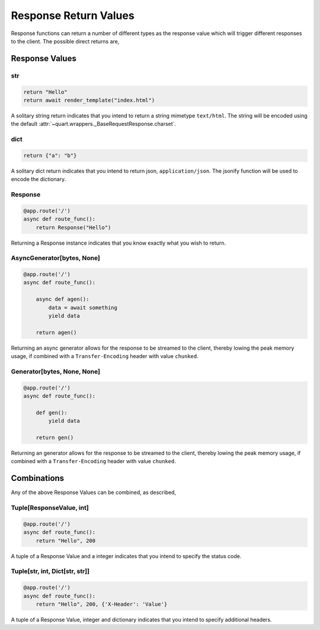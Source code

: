 .. _response_values:

Response Return Values
======================

Response functions can return a number of different types as the
response value which will trigger different responses to the
client. The possible direct returns are,

Response Values
---------------

str
^^^

.. code-block:: python

    return "Hello"
    return await render_template("index.html")

A solitary string return indicates that you intend to return a string
mimetype ``text/html``. The string will be encoded using the default
:attr:`~quart.wrappers._BaseRequestResponse.charset`.

dict
^^^^

.. code-block:: python

    return {"a": "b"}

A solitary dict return indicates that you intend to return json,
``application/json``. The jsonify function will be used to encode the
dictionary.

Response
^^^^^^^^

.. code-block:: python

    @app.route('/')
    async def route_func():
        return Response("Hello")

Returning a Response instance indicates that you know exactly what you
wish to return.

AsyncGenerator[bytes, None]
^^^^^^^^^^^^^^^^^^^^^^^^^^^

.. code-block:: python

    @app.route('/')
    async def route_func():

        async def agen():
            data = await something
            yield data

        return agen()

Returning an async generator allows for the response to be streamed to
the client, thereby lowing the peak memory usage, if combined with a
``Transfer-Encoding`` header with value ``chunked``.

Generator[bytes, None, None]
^^^^^^^^^^^^^^^^^^^^^^^^^^^^

.. code-block:: python

    @app.route('/')
    async def route_func():

        def gen():
            yield data

        return gen()

Returning an generator allows for the response to be streamed to the
client, thereby lowing the peak memory usage, if combined with a
``Transfer-Encoding`` header with value ``chunked``.

Combinations
------------

Any of the above Response Values can be combined, as described,

Tuple[ResponseValue, int]
^^^^^^^^^^^^^^^^^^^^^^^^^

.. code-block:: python

    @app.route('/')
    async def route_func():
        return "Hello", 200

A tuple of a Response Value and a integer indicates that you intend to
specify the status code.

Tuple[str, int, Dict[str, str]]
^^^^^^^^^^^^^^^^^^^^^^^^^^^^^^^

.. code-block:: python

    @app.route('/')
    async def route_func():
        return "Hello", 200, {'X-Header': 'Value'}

A tuple of a Response Value, integer and dictionary indicates that you intend
to specify additional headers.
